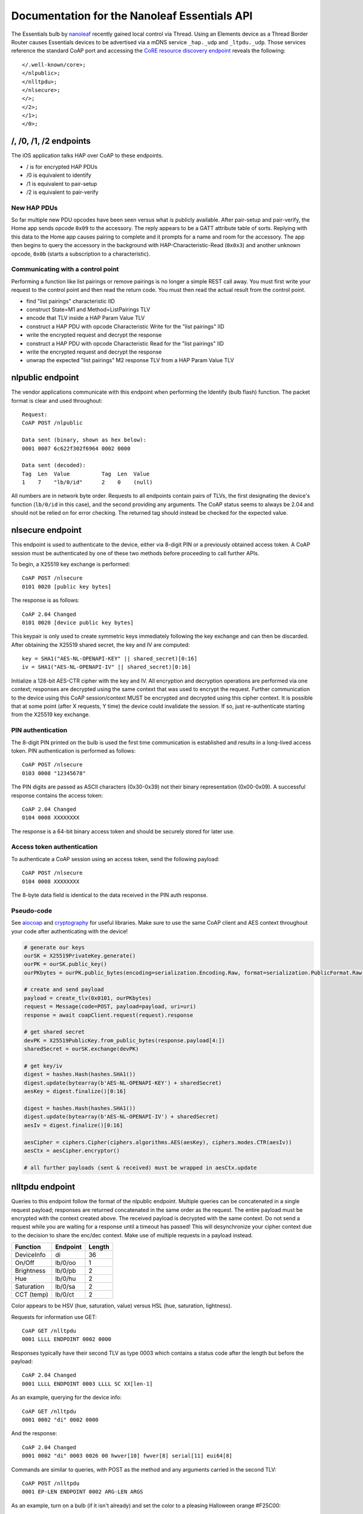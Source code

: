 Documentation for the Nanoleaf Essentials API
=============================================

The Essentials bulb by `nanoleaf <https://nanoleaf.me/>`_ recently gained local control via Thread. Using an Elements device as a Thread Border Router causes Essentials devices to be advertised via a mDNS service ``_hap._udp`` and ``_ltpdu._udp``. Those services reference the standard CoAP port and accessing the `CoRE resource discovery endpoint <https://datatracker.ietf.org/doc/html/rfc6690#section-4>`_ reveals the following::

    </.well-known/core>;
    </nlpublic>;
    </nlltpdu>;
    </nlsecure>;
    </>;
    </2>;
    </1>;
    </0>;

/, /0, /1, /2 endpoints
-----------------------
The iOS application talks HAP over CoAP to these endpoints.

- / is for encrypted HAP PDUs

- /0 is equivalent to identify

- /1 is equivalent to pair-setup

- /2 is equivalent to pair-verify

New HAP PDUs
^^^^^^^^^^^^
So far multiple new PDU opcodes have been seen versus what is publicly available. After pair-setup and pair-verify, the Home app sends opcode ``0x09`` to the accessory. The reply appears to be a GATT attribute table of sorts. Replying with this data to the Home app causes pairing to complete and it prompts for a name and room for the accessory. The app then begins to query the accessory in the background with HAP-Characteristic-Read (``0x0x3``) and another unknown opcode, ``0x0b`` (starts a subscription to a characteristic).

Communicating with a control point
^^^^^^^^^^^^^^^^^^^^^^^^^^^^^^^^^^
Performing a function like list pairings or remove pairings is no longer a simple REST call away. You must first write your request to the control point and then read the return code. You must then read the actual result from the control point.

- find "list pairings" characteristic IID

- construct State=M1 and Method=ListPairings TLV

- encode that TLV inside a HAP Param Value TLV

- construct a HAP PDU with opcode Characteristic Write for the "list pairings" IID

- write the encrypted request and decrypt the response

- construct a HAP PDU with opcode Characteristic Read for the "list pairings" IID

- write the encrypted request and decrypt the response

- unwrap the expected "list pairings" M2 response TLV from a HAP Param Value TLV

nlpublic endpoint
-----------------
The vendor applications communicate with this endpoint when performing the Identify (bulb flash) function. The packet format is clear and used throughout::

    Request:
    CoAP POST /nlpublic

    Data sent (binary, shown as hex below):
    0001 0007 6c622f302f6964 0002 0000

    Data sent (decoded):
    Tag  Len  Value          Tag  Len  Value
    1    7    "lb/0/id"      2    0    (null)

All numbers are in network byte order. Requests to all endpoints contain pairs of TLVs, the first designating the device's function (``lb/0/id`` in this case), and the second providing any arguments. The CoAP status seems to always be 2.04 and should not be relied on for error checking. The returned tag should instead be checked for the expected value.

nlsecure endpoint
-----------------
This endpoint is used to authenticate to the device, either via 8-digit PIN or a previously obtained access token. A CoAP session must be authenticated by one of these two methods before proceeding to call further APIs.

To begin, a X25519 key exchange is performed::

    CoAP POST /nlsecure
    0101 0020 [public key bytes]

The response is as follows::

    CoAP 2.04 Changed
    0101 0020 [device public key bytes]

This keypair is only used to create symmetric keys immediately following the key exchange and can then be discarded. After obtaining the X25519 shared secret, the key and IV are computed::

    key = SHA1("AES-NL-OPENAPI-KEY" || shared_secret)[0:16]
    iv = SHA1("AES-NL-OPENAPI-IV" || shared_secret)[0:16]

Initialize a 128-bit AES-CTR cipher with the key and IV. All encryption and decryption operations are performed via one context; responses are decrypted using the same context that was used to encrypt the request. Further communication to the device using this CoAP session/context MUST be encrypted and decrypted using this cipher context. It is possible that at some point (after X requests, Y time) the device could invalidate the session. If so, just re-authenticate starting from the X25519 key exchange.

PIN authentication
^^^^^^^^^^^^^^^^^^
The 8-digit PIN printed on the bulb is used the first time communication is established and results in a long-lived access token. PIN authentication is performed as follows::

    CoAP POST /nlsecure
    0103 0008 "12345678"

The PIN digits are passed as ASCII characters (0x30-0x39) not their binary representation (0x00-0x09). A successful response contains the access token::

    CoAP 2.04 Changed
    0104 0008 XXXXXXXX

The response is a 64-bit binary access token and should be securely stored for later use.

Access token authentication
^^^^^^^^^^^^^^^^^^^^^^^^^^^
To authenticate a CoAP session using an access token, send the following payload::

    CoAP POST /nlsecure
    0104 0008 XXXXXXXX

The 8-byte data field is identical to the data received in the PIN auth response.

Pseudo-code
^^^^^^^^^^^
See `aiocoap <https://github.com/chrysn/aiocoap>`_ and `cryptography <https://github.com/pyca/cryptography>`_ for useful libraries. Make sure to use the same CoAP client and AES context throughout your code after authenticating with the device!

.. code-block:: python3

    # generate our keys
    ourSK = X25519PrivateKey.generate()
    ourPK = ourSK.public_key()
    ourPKbytes = ourPK.public_bytes(encoding=serialization.Encoding.Raw, format=serialization.PublicFormat.Raw)

    # create and send payload
    payload = create_tlv(0x0101, ourPKbytes)
    request = Message(code=POST, payload=payload, uri=uri)
    response = await coapClient.request(request).response

    # get shared secret
    devPK = X25519PublicKey.from_public_bytes(response.payload[4:])
    sharedSecret = ourSK.exchange(devPK)

    # get key/iv
    digest = hashes.Hash(hashes.SHA1())
    digest.update(bytearray(b'AES-NL-OPENAPI-KEY') + sharedSecret)
    aesKey = digest.finalize()[0:16]

    digest = hashes.Hash(hashes.SHA1())
    digest.update(bytearray(b'AES-NL-OPENAPI-IV') + sharedSecret)
    aesIv = digest.finalize()[0:16]

    aesCipher = ciphers.Cipher(ciphers.algorithms.AES(aesKey), ciphers.modes.CTR(aesIv))
    aesCtx = aesCipher.encryptor()

    # all further payloads (sent & received) must be wrapped in aesCtx.update

nlltpdu endpoint
----------------
Queries to this endpoint follow the format of the nlpublic endpoint. Multiple queries can be concatenated in a single request payload; responses are returned concatenated in the same order as the request. The entire payload must be encrypted with the context created above. The received payload is decrypted with the same context. Do not send a request while you are waiting for a response until a timeout has passed! This will desynchronize your cipher context due to the decision to share the enc/dec context. Make use of multiple requests in a payload instead.

==========  ========  ======
Function    Endpoint  Length
==========  ========  ======
DeviceInfo  di        36
On/Off      lb/0/oo   1
Brightness  lb/0/pb   2
Hue         lb/0/hu   2
Saturation  lb/0/sa   2
CCT (temp)  lb/0/ct   2
==========  ========  ======

Color appears to be HSV (hue, saturation, value) versus HSL (hue, saturation, lightness).

Requests for information use GET::

    CoAP GET /nlltpdu
    0001 LLLL ENDPOINT 0002 0000

Responses typically have their second TLV as type 0003 which contains a status code after the length but before the payload::

    CoAP 2.04 Changed
    0001 LLLL ENDPOINT 0003 LLLL SC XX[len-1]

As an example, querying for the device info::

    CoAP GET /nlltpdu
    0001 0002 "di" 0002 0000

And the response::

    CoAP 2.04 Changed
    0001 0002 "di" 0003 0026 00 hwver[10] fwver[8] serial[11] eui64[8]

Commands are similar to queries, with POST as the method and any arguments carried in the second TLV::

    CoAP POST /nlltpdu
    0001 EP-LEN ENDPOINT 0002 ARG-LEN ARGS

As an example, turn on a bulb (if it isn't already) and set the color to a pleasing Halloween orange #F25C00::

    CoAP POST /nlltpdu
    0001 0007 "lb/0/oo" 0002 0001 01
    0001 0007 "lb/0/hu" 0002 0002 0017
    0001 0007 "lb/0/sa" 0002 0002 0064
    0001 0007 "lb/0/pb" 0002 0002 005f

